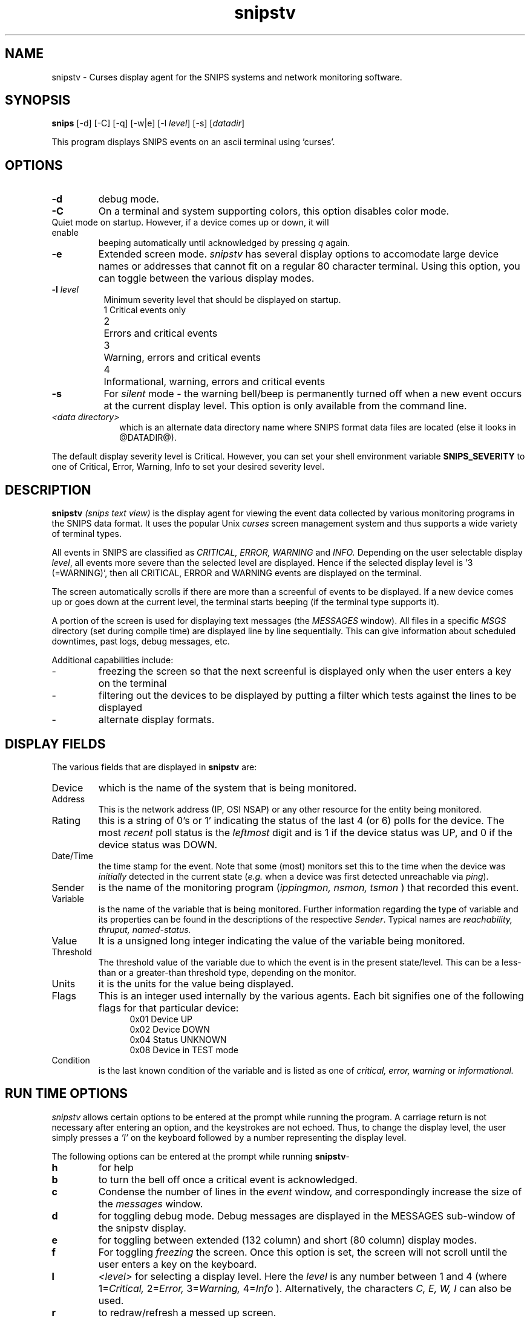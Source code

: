 .\" $Header: /home/cvsroot/snips/man/snipstv.1,v 1.0 2001/07/08 22:31:48 vikas Exp $
.\"
.TH snipstv 1 "June 2001"
.SH NAME
snipstv \- Curses display agent for the SNIPS systems and network monitoring
software.
.\" --------------------------------------------
.SH SYNOPSIS
.B snips
[\-d] [\-C] [\-q] [\-w|e] [\-l \fI level\fR] [\-s] [\fIdatadir\fR]
.LP
This program displays SNIPS events on an ascii terminal using 'curses'.
.\" --------------------------------------------
.SH OPTIONS
.TP
.B \-d
debug mode.
.TP
.B \-C
On a terminal and system supporting colors, this option disables color mode.
.TP \-q
Quiet mode on startup. However, if a device comes up or down, it will enable
beeping automatically until acknowledged by pressing 
.I q
again.
.TP
.B \-e
Extended screen mode.
.I snipstv
has several display options to accomodate large device names or addresses
that cannot fit on a regular 80 character terminal. Using this option, you
can toggle between the various display modes.
.TP 8
\fB \-l\fR \fIlevel\fR
Minimum severity level that should be displayed on startup.
.nf
	1	Critical events only
	2	Errors and critical events
	3	Warning, errors and critical events
	4	Informational, warning, errors and critical events
.fi
.TP
.B \-s
For \fIsilent\fR mode - the warning bell/beep is permanently turned off when
a new event occurs at the current display level.
This option is only available from the command line.
.TP 10
.I <data directory>
which is an alternate data directory name where SNIPS format data files are
located (else it looks in @DATADIR@).
.LP
The default display severity level is Critical. However, you can set your
shell environment variable
.B SNIPS_SEVERITY
to one of Critical, Error, Warning, Info to set your desired severity
level.
.\" --------------------------------------------
.SH DESCRIPTION
.LP
.B snipstv
.I (snips text view)
is the display agent for viewing the event data collected by various
monitoring programs in the SNIPS data format.
It uses the popular Unix
.I curses
screen management system and thus supports a wide variety of terminal types.
.PP
All events in SNIPS are classified as
.I CRITICAL, ERROR, WARNING
and
.I INFO.
Depending on the user selectable display 
.IR level ,
all events more severe than the selected level are displayed.
Hence if the selected display level is '3 (=WARNING)',
then all CRITICAL, ERROR and WARNING events are displayed on the terminal.
.PP
The screen automatically scrolls if there are more than a screenful of events
to be displayed. If a new device comes up or goes down at the current level,
the terminal starts beeping (if the terminal type supports it).
.PP
A portion of the screen is used for displaying text messages (the 
.I MESSAGES
window). All files in a specific 
.I MSGS
directory (set during compile time) are displayed line by line sequentially.
This can give information about scheduled downtimes,  past logs, debug
messages, etc.

Additional capabilities include:
.IP -
freezing the screen so that the next screenful is displayed only when 
the user enters a key on the terminal
.IP -
filtering out the devices to be displayed by putting a filter which tests
against the lines to be displayed
.IP -
alternate display formats.
.\" ---------------------------
.SH DISPLAY FIELDS
The various fields that are displayed in \fBsnipstv\fR are:
.IP Device name
which is the name of the system that is being monitored.
.IP Address
This is the network address (IP, OSI NSAP) or any other resource
for the entity being monitored.
.IP Rating
this is a string of 0's or 1' indicating the status of the last 4 (or 6) polls 
for the device. The most 
.I recent
poll status is the 
.I leftmost 
digit and is 1 if the device status was UP, and 0 if the device status was
DOWN.
.IP Date/Time
the time stamp for the event. Note that some (most) monitors set this to the
time when the device was \fIinitially\fR detected in the current state 
.RI ( e.g.
when a device was first detected unreachable via
.IR ping ).
.IP Sender
is the name of the monitoring program
.RI ( "ippingmon, nsmon, tsmon"
) that recorded this event.
.IP Variable
is the name of the variable that is being monitored. Further information
regarding the type of variable and its properties can be found in the
descriptions of the respective 
.IR Sender .
Typical names are
.I reachability, thruput, named-status.
.IP Value
It is a unsigned long integer indicating the value of the variable being
monitored.
.IP Threshold
The threshold value of the variable due to which the event is in the present
state/level. This can be a less-than or a greater-than threshold type,
depending on the monitor.
.IP Units
it is the units for the value being displayed.
.IP Flags
This is an integer used internally by the various agents. Each bit signifies
one of the following flags for that particular device:
.in +.5i
.DS
0x01	Device UP
.br
0x02	Device DOWN
.br
0x04	Status UNKNOWN
.br
0x08	Device in TEST mode
.DE
.in -.5i
.IP Condition
is the last known condition of the variable and is listed as one of
.I critical, error, warning 
or
.I informational.

.\" --------------------------------------------
.SH RUN TIME OPTIONS
.LP
.I snipstv
allows certain options to be entered at the prompt while running the
program. A carriage return is not necessary after entering an option,
and the keystrokes are not echoed. Thus, to change the display level,
the user simply presses a 
.I 'l'
on the keyboard followed by a number representing the display level.

The following options can be entered at the prompt while running 
.BR snipstv \-
.TP
.B h
for help
.TP
.B b
to turn the bell off once a critical event is acknowledged.
.TP
.B c
Condense the number of lines in the 
.I event
window, and correspondingly increase the size of the 
.I messages
window.
.TP
.B d
for toggling debug mode. Debug messages are displayed in the MESSAGES
sub-window of the snipstv display.
.TP
.B e
for toggling between extended (132 column) and short (80 column) display modes.
.TP
.B f
For toggling \fIfreezing\fR the screen. Once this option is set, the screen
will not scroll until the user enters a key on the keyboard.
.TP
.B l
.I <level>
for selecting a display level. Here the 
.I level
is any number between 1 and 4 (where 
.RI 1= "Critical, "
.RI 2= "Error, "
.RI 3= "Warning, "
.RI 4= "Info "
). Alternatively, the characters
.I C, E, W, I
can also be used.
.TP
.B r
to redraw/refresh a messed up screen.
.TP
.B "s /"
to put a search filter on the lines being displayed. Only lines that match
the filter specified will be displayed. The filter can have multiple words
separated by
.B '|'
or
.B '&'
for matching either or all of the words. The current display mode
(80 column or 132 column expanded) is taken into consideration when matching
the pattern.
.br
Thus, a filter such as:
.in +.5i
.DS
AWORD | BWORD | CWORD & DWORD | EWORD
.DE
.in -.5i
will search for lines that have \fIeither\fR
.RS
.IP -
AWORD or
.IP -
BWORD or
.IP -
CWORD and DWORD (both)
.IP -
EWORD
.RE
.IP
in the display lines.
.TP
.B x
To \fIexpand\fR the number of lines in the \fIevent\fR window.
.TP
.B q
to quit from the program.
.\" --------------------------------------------
.SH AUTHOR
Vikas Aggarwal, vikas@navya.com.

